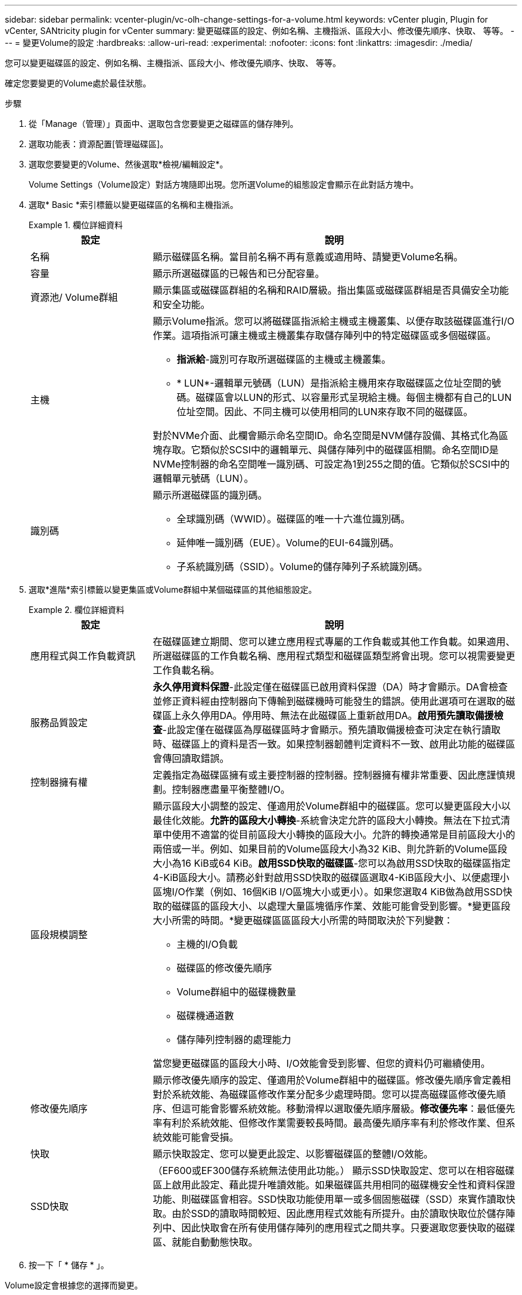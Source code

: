 ---
sidebar: sidebar 
permalink: vcenter-plugin/vc-olh-change-settings-for-a-volume.html 
keywords: vCenter plugin, Plugin for vCenter, SANtricity plugin for vCenter 
summary: 變更磁碟區的設定、例如名稱、主機指派、區段大小、修改優先順序、快取、 等等。 
---
= 變更Volume的設定
:hardbreaks:
:allow-uri-read: 
:experimental: 
:nofooter: 
:icons: font
:linkattrs: 
:imagesdir: ./media/


[role="lead"]
您可以變更磁碟區的設定、例如名稱、主機指派、區段大小、修改優先順序、快取、 等等。

確定您要變更的Volume處於最佳狀態。

.步驟
. 從「Manage（管理）」頁面中、選取包含您要變更之磁碟區的儲存陣列。
. 選取功能表：資源配置[管理磁碟區]。
. 選取您要變更的Volume、然後選取*檢視/編輯設定*。
+
Volume Settings（Volume設定）對話方塊隨即出現。您所選Volume的組態設定會顯示在此對話方塊中。

. 選取* Basic *索引標籤以變更磁碟區的名稱和主機指派。
+
.欄位詳細資料
====
[cols="25h,~"]
|===
| 設定 | 說明 


 a| 
名稱
 a| 
顯示磁碟區名稱。當目前名稱不再有意義或適用時、請變更Volume名稱。



 a| 
容量
 a| 
顯示所選磁碟區的已報告和已分配容量。



 a| 
資源池/ Volume群組
 a| 
顯示集區或磁碟區群組的名稱和RAID層級。指出集區或磁碟區群組是否具備安全功能和安全功能。



 a| 
主機
 a| 
顯示Volume指派。您可以將磁碟區指派給主機或主機叢集、以便存取該磁碟區進行I/O作業。這項指派可讓主機或主機叢集存取儲存陣列中的特定磁碟區或多個磁碟區。

** *指派給*-識別可存取所選磁碟區的主機或主機叢集。
** * LUN*-邏輯單元號碼（LUN）是指派給主機用來存取磁碟區之位址空間的號碼。磁碟區會以LUN的形式、以容量形式呈現給主機。每個主機都有自己的LUN位址空間。因此、不同主機可以使用相同的LUN來存取不同的磁碟區。


對於NVMe介面、此欄會顯示命名空間ID。命名空間是NVM儲存設備、其格式化為區塊存取。它類似於SCSI中的邏輯單元、與儲存陣列中的磁碟區相關。命名空間ID是NVMe控制器的命名空間唯一識別碼、可設定為1到255之間的值。它類似於SCSI中的邏輯單元號碼（LUN）。



 a| 
識別碼
 a| 
顯示所選磁碟區的識別碼。

** 全球識別碼（WWID）。磁碟區的唯一十六進位識別碼。
** 延伸唯一識別碼（EUE）。Volume的EUI-64識別碼。
** 子系統識別碼（SSID）。Volume的儲存陣列子系統識別碼。


|===
====
. 選取*進階*索引標籤以變更集區或Volume群組中某個磁碟區的其他組態設定。
+
.欄位詳細資料
====
[cols="25h,~"]
|===
| 設定 | 說明 


 a| 
應用程式與工作負載資訊
 a| 
在磁碟區建立期間、您可以建立應用程式專屬的工作負載或其他工作負載。如果適用、所選磁碟區的工作負載名稱、應用程式類型和磁碟區類型將會出現。您可以視需要變更工作負載名稱。



 a| 
服務品質設定
 a| 
*永久停用資料保證*-此設定僅在磁碟區已啟用資料保證（DA）時才會顯示。DA會檢查並修正資料經由控制器向下傳輸到磁碟機時可能發生的錯誤。使用此選項可在選取的磁碟區上永久停用DA。停用時、無法在此磁碟區上重新啟用DA。*啟用預先讀取備援檢查*-此設定僅在磁碟區為厚磁碟區時才會顯示。預先讀取備援檢查可決定在執行讀取時、磁碟區上的資料是否一致。如果控制器韌體判定資料不一致、啟用此功能的磁碟區會傳回讀取錯誤。



 a| 
控制器擁有權
 a| 
定義指定為磁碟區擁有或主要控制器的控制器。控制器擁有權非常重要、因此應謹慎規劃。控制器應盡量平衡整體I/O。



 a| 
區段規模調整
 a| 
顯示區段大小調整的設定、僅適用於Volume群組中的磁碟區。您可以變更區段大小以最佳化效能。*允許的區段大小轉換*-系統會決定允許的區段大小轉換。無法在下拉式清單中使用不適當的從目前區段大小轉換的區段大小。允許的轉換通常是目前區段大小的兩倍或一半。例如、如果目前的Volume區段大小為32 KiB、則允許新的Volume區段大小為16 KiB或64 KiB。*啟用SSD快取的磁碟區*-您可以為啟用SSD快取的磁碟區指定4-KiB區段大小。請務必針對啟用SSD快取的磁碟區選取4-KiB區段大小、以便處理小區塊I/O作業（例如、16個KiB I/O區塊大小或更小）。如果您選取4 KiB做為啟用SSD快取的磁碟區的區段大小、以處理大量區塊循序作業、效能可能會受到影響。*變更區段大小所需的時間。*變更磁碟區區區段大小所需的時間取決於下列變數：

** 主機的I/O負載
** 磁碟區的修改優先順序
** Volume群組中的磁碟機數量
** 磁碟機通道數
** 儲存陣列控制器的處理能力


當您變更磁碟區的區段大小時、I/O效能會受到影響、但您的資料仍可繼續使用。



 a| 
修改優先順序
 a| 
顯示修改優先順序的設定、僅適用於Volume群組中的磁碟區。修改優先順序會定義相對於系統效能、為磁碟區修改作業分配多少處理時間。您可以提高磁碟區修改優先順序、但這可能會影響系統效能。移動滑桿以選取優先順序層級。*修改優先率*：最低優先率有利於系統效能、但修改作業需要較長時間。最高優先順序率有利於修改作業、但系統效能可能會受損。



 a| 
快取
 a| 
顯示快取設定、您可以變更此設定、以影響磁碟區的整體I/O效能。



 a| 
SSD快取
 a| 
（EF600或EF300儲存系統無法使用此功能。） 顯示SSD快取設定、您可以在相容磁碟區上啟用此設定、藉此提升唯讀效能。如果磁碟區共用相同的磁碟機安全性和資料保證功能、則磁碟區會相容。SSD快取功能使用單一或多個固態磁碟（SSD）來實作讀取快取。由於SSD的讀取時間較短、因此應用程式效能有所提升。由於讀取快取位於儲存陣列中、因此快取會在所有使用儲存陣列的應用程式之間共享。只要選取您要快取的磁碟區、就能自動動態快取。

|===
====
. 按一下「 * 儲存 * 」。


Volume設定會根據您的選擇而變更。
